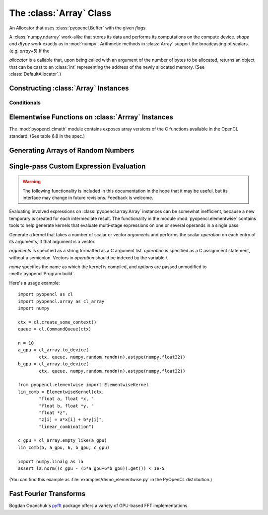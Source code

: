 The :class:`Array` Class
========================

.. module:: pyopencl.array

.. class:: DefaultAllocator(context, flags=pyopencl.mem_flags.READ_WRITE)

    An Allocator that uses :class:`pyopencl.Buffer` with the given *flags*.

    .. method:: __call__(self, size)

.. class:: Array(context, shape, dtype, order="C", allocator=None, base=None, data=None, queue=None)

    A :class:`numpy.ndarray` work-alike that stores its data and performs its
    computations on the compute device.  *shape* and *dtype* work exactly as in
    :mod:`numpy`.  Arithmetic methods in :class:`Array` support the
    broadcasting of scalars. (e.g. `array+5`) If the

    *allocator* is a callable that, upon being called with an argument of the number
    of bytes to be allocated, returns an object that can be cast to an
    :class:`int` representing the address of the newly allocated memory.
    (See :class:`DefaultAllocator`.)

    .. attribute :: data

        The :class:`pyopencl.MemoryObject` instance created for the memory that backs
        this :class:`Array`.

    .. attribute :: shape

        The tuple of lengths of each dimension in the array.

    .. attribute :: dtype

        The :class:`numpy.dtype` of the items in the GPU array.

    .. attribute :: size

        The number of meaningful entries in the array. Can also be computed by
        multiplying up the numbers in :attr:`shape`.

    .. attribute :: mem_size

        The total number of entries, including padding, that are present in
        the array.

    .. attribute :: nbytes

        The size of the entire array in bytes. Computed as :attr:`size` times
        ``dtype.itemsize``.

    .. method :: __len__()

        Returns the size of the leading dimension of *self*.

    .. method :: set(ary, queue=None, async=False)

        Transfer the contents the :class:`numpy.ndarray` object *ary*
        onto the device.

        *ary* must have the same dtype and size (not necessarily shape) as *self*.


    .. method :: get(queue=None, ary=None, async=False)

        Transfer the contents of *self* into *ary* or a newly allocated
        :mod:`numpy.ndarray`. If *ary* is given, it must have the right
        size (not necessarily shape) and dtype.

    .. method :: __str__()
    .. method :: __repr__()

    .. method :: mul_add(self, selffac, other, otherfac, queue=None):

        Return `selffac*self + otherfac*other`.

    .. method :: __add__(other)
    .. method :: __sub__(other)
    .. method :: __iadd__(other)
    .. method :: __isub__(other)
    .. method :: __neg__(other)
    .. method :: __mul__(other)
    .. method :: __div__(other)
    .. method :: __rdiv__(other)
    .. method :: __pow__(other)

    .. method :: __abs__()

        Return a :class:`Array` containing the absolute value of each
        element of *self*.

    .. UNDOC reverse()

    .. method :: fill(scalar, queue=None)

        Fill the array with *scalar*.

    .. method :: astype(dtype, queue=None)

        Return *self*, cast to *dtype*.

Constructing :class:`Array` Instances
----------------------------------------

.. function:: to_device(context, queue, ary, allocator=None, async=False)

    Return a :class:`Array` that is an exact copy of the :class:`numpy.ndarray`
    instance *ary*.

    See :class:`Array` for the meaning of *allocator*.

.. function:: empty(context, shape, dtype, order="C", allocator=None, base=None, data=None, queue=None)

    A synonym for the :class:`Array` constructor.

.. function:: zeros(context, queue, shape, dtype, allocator=None)

    Same as :func:`empty`, but the :class:`Array` is zero-initialized before
    being returned.

.. function:: empty_like(other_ary)

    Make a new, uninitialized :class:`Array` having the same properties
    as *other_ary*.

.. function:: zeros_like(other_ary)

    Make a new, zero-initialized :class:`Array` having the same properties
    as *other_ary*.

.. function:: arange(context, queue, start, stop, step, dtype=None)

    Create a :class:`Array` filled with numbers spaced `step` apart,
    starting from `start` and ending at `stop`.

    For floating point arguments, the length of the result is
    `ceil((stop - start)/step)`.  This rule may result in the last
    element of the result being greater than `stop`.

    *dtype*, if not specified, is taken as the largest common type
    of *start*, *stop* and *step*.

.. function:: take(a, indices, out=None, queue=None)

    Return the :class:`Array` ``[a[indices[0]], ..., a[indices[n]]]``.
    For the moment, *a* must be a type that can be bound to a texture.

Conditionals
^^^^^^^^^^^^

.. function:: if_positive(criterion, then_, else_, out=None, queue=None)

    Return an array like *then_*, which, for the element at index *i*,
    contains *then_[i]* if *criterion[i]>0*, else *else_[i]*. (added in 0.94)

.. function:: maximum(a, b, out=None, queue=None)

    Return the elementwise maximum of *a* and *b*. (added in 0.94)

.. function:: minimum(a, b, out=None, queue=None)

    Return the elementwise minimum of *a* and *b*. (added in 0.94)

Elementwise Functions on :class:`Arrray` Instances
-----------------------------------------------------

.. module:: pyopencl.clmath

The :mod:`pyopencl.clmath` module contains exposes array versions of the C
functions available in the OpenCL standard. (See table 6.8 in the spec.)

.. function:: acos(array, queue=None)
.. function:: acosh(array, queue=None)
.. function:: acospi(array, queue=None)

.. function:: asin(array, queue=None)
.. function:: asinh(array, queue=None)
.. function:: asinpi(array, queue=None)

.. function:: atan(array, queue=None)
.. TODO: atan2
.. function:: atanh(array, queue=None)
.. function:: atanpi(array, queue=None)
.. TODO: atan2pi

.. function:: cbrt(array, queue=None)
.. function:: ceil(array, queue=None)
.. TODO: copysign

.. function:: cos(array, queue=None)
.. function:: cosh(array, queue=None)
.. function:: cospi(array, queue=None)

.. function:: erfc(array, queue=None)
.. function:: erf(array, queue=None)
.. function:: exp(array, queue=None)
.. function:: exp2(array, queue=None)
.. function:: exp10(array, queue=None)
.. function:: expm1(array, queue=None)

.. function:: fabs(array, queue=None)
.. TODO: fdim
.. function:: floor(array, queue=None)
.. TODO: fma
.. TODO: fmax
.. TODO: fmin

.. function:: fmod(arg, mod, queue=None)

    Return the floating point remainder of the division `arg/mod`,
    for each element in `arg` and `mod`.

.. TODO: fract


.. function:: frexp(arg, queue=None)

    Return a tuple `(significands, exponents)` such that
    `arg == significand * 2**exponent`.

.. TODO: hypot

.. function:: ilogb(array, queue=None)
.. function:: ldexp(significand, exponent, queue=None)

    Return a new array of floating point values composed from the
    entries of `significand` and `exponent`, paired together as
    `result = significand * 2**exponent`.


.. function:: lgamma(array, queue=None)
.. TODO: lgamma_r

.. function:: log(array, queue=None)
.. function:: log2(array, queue=None)
.. function:: log10(array, queue=None)
.. function:: log1p(array, queue=None)
.. function:: logb(array, queue=None)

.. TODO: mad
.. TODO: maxmag
.. TODO: minmag


.. function:: modf(arg, queue=None)

    Return a tuple `(fracpart, intpart)` of arrays containing the
    integer and fractional parts of `arg`.

.. function:: nan(array, queue=None)

.. TODO: nextafter
.. TODO: remainder
.. TODO: remquo

.. function:: rint(array, queue=None)
.. TODO: rootn
.. function:: round(array, queue=None)

.. function:: sin(array, queue=None)
.. TODO: sincos
.. function:: sinh(array, queue=None)
.. function:: sinpi(array, queue=None)

.. function:: sqrt(array, queue=None)

.. function:: tan(array, queue=None)
.. function:: tanh(array, queue=None)
.. function:: tanpi(array, queue=None)
.. function:: tgamma(array, queue=None)
.. function:: trunc(array, queue=None)


Generating Arrays of Random Numbers
-----------------------------------

.. module:: pyopencl.clrandom

.. function:: rand(context, queue, shape, dtype)

    Return an array of `shape` filled with random values of `dtype`
    in the range [0,1).

Single-pass Custom Expression Evaluation
----------------------------------------

.. warning::

    The following functionality is included in this documentation in the
    hope that it may be useful, but its interface may change in future
    revisions. Feedback is welcome.

.. module:: pyopencl.elementwise

Evaluating involved expressions on :class:`pyopencl.array.Array` instances can be
somewhat inefficient, because a new temporary is created for each
intermediate result. The functionality in the module :mod:`pyopencl.elementwise`
contains tools to help generate kernels that evaluate multi-stage expressions
on one or several operands in a single pass.

.. class:: ElementwiseKernel(context, arguments, operation, name="kernel", options=[])

    Generate a kernel that takes a number of scalar or vector *arguments*
    and performs the scalar *operation* on each entry of its arguments, if that
    argument is a vector.

    *arguments* is specified as a string formatted as a C argument list.
    *operation* is specified as a C assignment statement, without a semicolon.
    Vectors in *operation* should be indexed by the variable *i*.

    *name* specifies the name as which the kernel is compiled, 
    and *options* are passed unmodified to :meth:`pyopencl.Program.build`.

    .. method:: __call__(*args)

        Invoke the generated scalar kernel. The arguments may either be scalars or
        :class:`GPUArray` instances.

Here's a usage example::

    import pyopencl as cl
    import pyopencl.array as cl_array
    import numpy

    ctx = cl.create_some_context()
    queue = cl.CommandQueue(ctx)

    n = 10
    a_gpu = cl_array.to_device(
            ctx, queue, numpy.random.randn(n).astype(numpy.float32))
    b_gpu = cl_array.to_device(
            ctx, queue, numpy.random.randn(n).astype(numpy.float32))

    from pyopencl.elementwise import ElementwiseKernel
    lin_comb = ElementwiseKernel(ctx,
            "float a, float *x, "
            "float b, float *y, "
            "float *z",
            "z[i] = a*x[i] + b*y[i]",
            "linear_combination")

    c_gpu = cl_array.empty_like(a_gpu)
    lin_comb(5, a_gpu, 6, b_gpu, c_gpu)

    import numpy.linalg as la
    assert la.norm((c_gpu - (5*a_gpu+6*b_gpu)).get()) < 1e-5

(You can find this example as :file:`examples/demo_elementwise.py` in the PyOpenCL
distribution.)

Fast Fourier Transforms
-----------------------

Bogdan Opanchuk's `pyfft <http://pypi.python.org/pypi/pyfft>`_ package offers a
variety of GPU-based FFT implementations.

